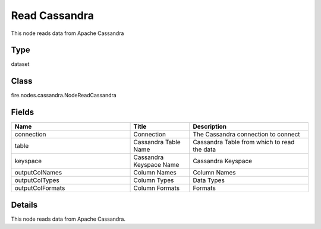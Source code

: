 Read Cassandra
=========== 

This node reads data from Apache Cassandra

Type
--------- 

dataset

Class
--------- 

fire.nodes.cassandra.NodeReadCassandra

Fields
--------- 

.. list-table::
      :widths: 10 5 10
      :header-rows: 1

      * - Name
        - Title
        - Description
      * - connection
        - Connection
        - The Cassandra connection to connect
      * - table
        - Cassandra Table Name
        - Cassandra Table from which to read the data
      * - keyspace
        - Cassandra Keyspace Name
        - Cassandra Keyspace
      * - outputColNames
        - Column Names
        - Column Names
      * - outputColTypes
        - Column Types
        - Data Types
      * - outputColFormats
        - Column Formats
        - Formats


Details
-------


This node reads data from Apache Cassandra.


